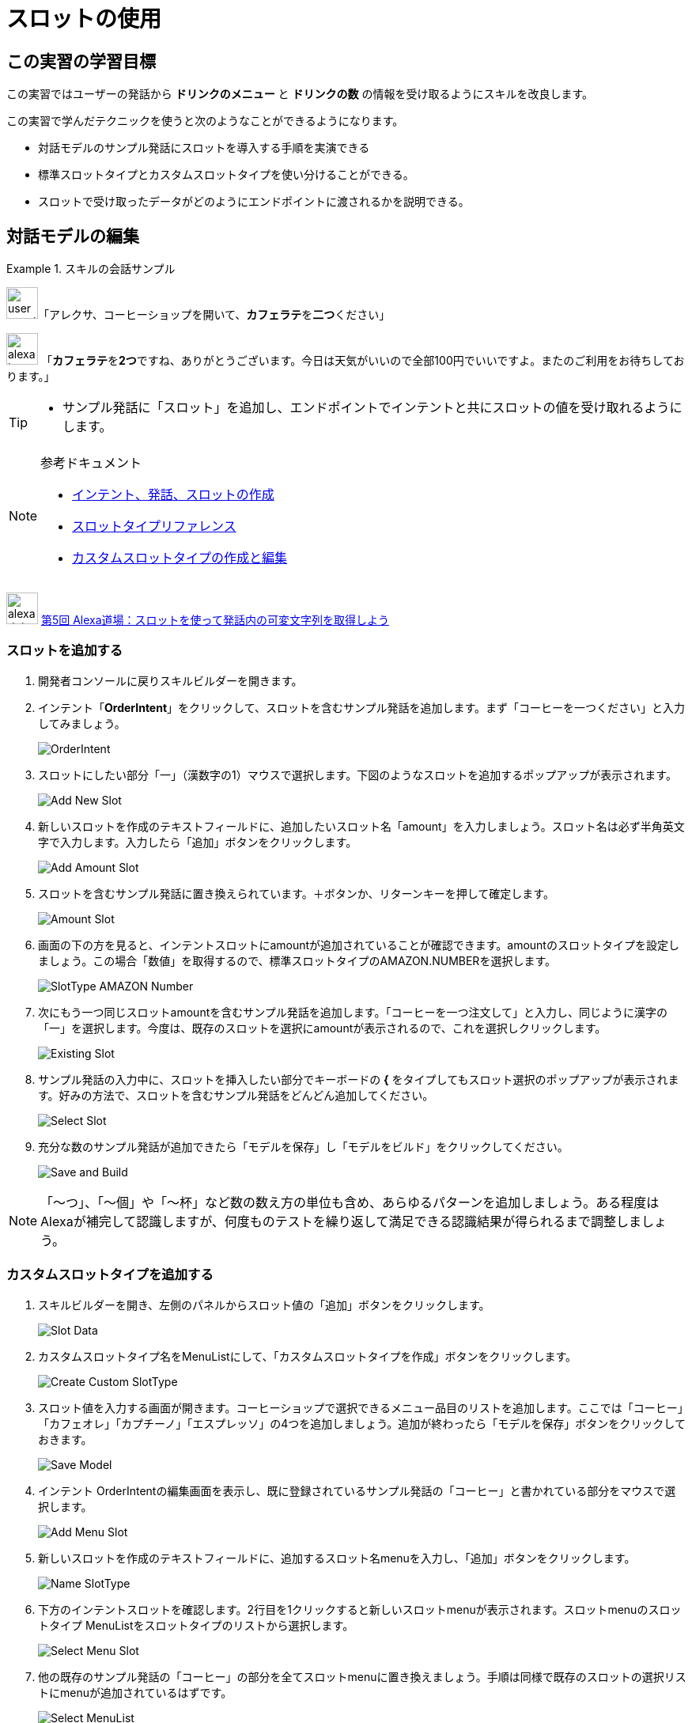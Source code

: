 = スロットの使用
:imagesdir: ./images

== この実習の学習目標

この実習ではユーザーの発話から *ドリンクのメニュー* と *ドリンクの数* の情報を受け取るようにスキルを改良します。

この実習で学んだテクニックを使うと次のようなことができるようになります。

* 対話モデルのサンプル発話にスロットを導入する手順を実演できる
* 標準スロットタイプとカスタムスロットタイプを使い分けることができる。
* スロットで受け取ったデータがどのようにエンドポイントに渡されるかを説明できる。

== 対話モデルの編集
.スキルの会話サンプル
====
image:icons/user_speak.jpg[width="40"]「アレクサ、コーヒーショップを開いて、**カフェラテ**を**二つ**ください」

image:icons/alexa_icon.jpg[width="40"] 「**カフェラテ**を**2つ**ですね、ありがとうございます。今日は天気がいいので全部100円でいいですよ。またのご利用をお待ちしております。」
====

[TIP]
====
* サンプル発話に「スロット」を追加し、エンドポイントでインテントと共にスロットの値を受け取れるようにします。
====

.参考ドキュメント
[NOTE]
====
* https://developer.amazon.com/ja/docs/custom-skills/create-intents-utterances-and-slots.html[インテント、発話、スロットの作成]
* https://developer.amazon.com/ja/docs/custom-skills/slot-type-reference.html[スロットタイプリファレンス]
* https://developer.amazon.com/ja/docs/custom-skills/create-and-edit-custom-slot-types.html[カスタムスロットタイプの作成と編集]
====

image:icons/alexa_dojo.png[width="40"]  https://alexa.design/jp-alexadojo005[第5回 Alexa道場：スロットを使って発話内の可変文字列を取得しよう]

=== スロットを追加する
. 開発者コンソールに戻りスキルビルダーを開きます。
. インテント「*OrderIntent*」をクリックして、スロットを含むサンプル発話を追加します。まず「コーヒーを一つください」と入力してみましょう。
+
image::EX3/OrderIntent.png[]
+
. スロットにしたい部分「一」（漢数字の1）マウスで選択します。下図のようなスロットを追加するポップアップが表示されます。
+
image::EX3/Add_New_Slot.png[]
+
. 新しいスロットを作成のテキストフィールドに、追加したいスロット名「amount」を入力しましょう。スロット名は必ず半角英文字で入力します。入力したら「追加」ボタンをクリックします。
+
image::EX3/Add_Amount_Slot.png[]
+
. スロットを含むサンプル発話に置き換えられています。＋ボタンか、リターンキーを押して確定します。
+
image::EX3/Amount_Slot.png[]
+
. 画面の下の方を見ると、インテントスロットにamountが追加されていることが確認できます。amountのスロットタイプを設定しましょう。この場合「数値」を取得するので、標準スロットタイプのAMAZON.NUMBERを選択します。
+
image::EX3/SlotType_AMAZON_Number.png[]
+
. 次にもう一つ同じスロットamountを含むサンプル発話を追加します。「コーヒーを一つ注文して」と入力し、同じように漢字の「一」を選択します。今度は、既存のスロットを選択にamountが表示されるので、これを選択しクリックします。
+
image::EX3/Existing_Slot.png[]
+
. サンプル発話の入力中に、スロットを挿入したい部分でキーボードの *{* をタイプしてもスロット選択のポップアップが表示されます。好みの方法で、スロットを含むサンプル発話をどんどん追加してください。
+
image::EX3/Select_Slot.png[]
+
. 充分な数のサンプル発話が追加できたら「モデルを保存」し「モデルをビルド」をクリックしてください。
+
image::EX3/Save_and_Build.png[]

[NOTE]
====
「〜つ」、「〜個」や「〜杯」など数の数え方の単位も含め、あらゆるパターンを追加しましょう。ある程度はAlexaが補完して認識しますが、何度ものテストを繰り返して満足できる認識結果が得られるまで調整しましょう。
====

=== カスタムスロットタイプを追加する
. スキルビルダーを開き、左側のパネルからスロット値の「追加」ボタンをクリックします。
+
image::EX3/Slot_Data.png[]
+
. カスタムスロットタイプ名をMenuListにして、「カスタムスロットタイプを作成」ボタンをクリックします。
+
image::EX3/Create_Custom_SlotType.png[]
+
. スロット値を入力する画面が開きます。コーヒーショップで選択できるメニュー品目のリストを追加します。ここでは「コーヒー」「カフェオレ」「カプチーノ」「エスプレッソ」の4つを追加しましょう。追加が終わったら「モデルを保存」ボタンをクリックしておきます。
+
image::EX3/Save_Model.png[]
+
. インテント OrderIntentの編集画面を表示し、既に登録されているサンプル発話の「コーヒー」と書かれている部分をマウスで選択します。
+
image::EX3/Add_Menu_Slot.png[]
+
. 新しいスロットを作成のテキストフィールドに、追加するスロット名menuを入力し、「追加」ボタンをクリックします。
+
image::EX3/Name_SlotType.png[]
+
. 下方のインテントスロットを確認します。2行目を1クリックすると新しいスロットmenuが表示されます。スロットmenuのスロットタイプ MenuListをスロットタイプのリストから選択します。
+
image::EX3/Select_Menu_Slot.png[]
+
. 他の既存のサンプル発話の「コーヒー」の部分を全てスロットmenuに置き換えましょう。手順は同様で既存のスロットの選択リストにmenuが追加されているはずです。
+
image::EX3/Select_MenuList.png[]
+
. 全ての「コーヒー」をスロットmenuに置き換えたら、「モデルを保存」ボタンと「モデルをビルド」ボタンを順にクリックしましょう。
+
image::EX3/Save_And_Build2.png[]

以上で、対話モデルの修正は完了です。次にLambda関数の修正に移りましょう。

== Lambdaのコードを改良する

スロットmenuの値を受け取れるようにLambda側のプログラムコードも修正しましょう。

[NOTE]
プログラミングに自信のない方は、Lambdaの *index.js* のコードをサンプルファイル <<Sample3.js>> のコードに置き換えてください。自分でコードを書いてみたい方は、以下のコードをヒントに、既存のコードに修正を加えてください。

image::EX3/Sample3_JS.png[]

[source,javascript]
.スロット menu と amount の値を取得し、それぞれの値を含めた応答を返すコード
----
var amount = handlerInput.requestEnvelope.request.intent.slots.amount.value;
var menu = handlerInput.requestEnvelope.request.intent.slots.menu.value;

const speechOutput = menu + 'を' + amount + 'つですね、ありがとうございます。今日は天気がいいので全部100円でいいですよ。またの御利用をお待ちしております。';

return handlerInput.responseBuilder
.speak(speechOutput)
.getResponse();
----

CAUTION: ユーザーは欲しい品目を言ってくれない場合もあります。例えば「アレクサ、コーヒーショップで一つ注文して」のような場合です（このサンプル発話も追加しておく必要があります）。この場合、何を注文したいのかユーザーに聞き返す処理が必要で、そのコードは次のように書くことができます。この処理もコードに追加しておきましょう。

[source,javascript]
.ユーザーが欲しい商品を言ってくれなかった場合の判別と、ユーザーに尋ねるコード
----
if (menu === undefined){
    const speechOutput = 'コーヒー、カフェラテ、カプチーノからお選びいただけます。どれにしますか？';
    const reprompt = '何にしますか？';
    return handlerInput.responseBuilder
    .speak(speechOutput)
    .reprompt(reprompt)
    .getResponse();
}
----

Lambda関数のコードの修正が完了したら「保存」ボタンをクリックしてテストしましょう。

== テストする

対話モデル及びLambda関数の修正が終わったらスロットの値が正しく取得できるかどうかテストしましょう。

. Alexaシミュレータを開き、「`コーヒーショップを開いて、コーヒーを一つ注文して`」のようにスロットを含めた発話を入力してテストしてみましょう。このとき、スロットに数字を入れる場合は、漢数字で入れてください。半角や全角の数字はうまく認識しないので注意してください。タイプ入力だけではなく、音声入力でもテストを繰り返し、スロットの値が正しく取得できているかを確認しましょう。
+
image::EX3/Sample_Utterances.png[]
+
. JSON入力で、スロットの値が正しく取得できているかどうかを観察します。下図のようにスロット名 *menu* にユーザーが発話したメニューの名前（下図の場合は **コーヒー**）、 *amount* に数（下図の場合は数字の **2** ）が入ることを確認します。
+
image::EX3/JSON_Input_Slot_Menu_Amount.png[]
+
. JSON出力側も正しく数字の入った応答を返しているかを確認しましょう。
